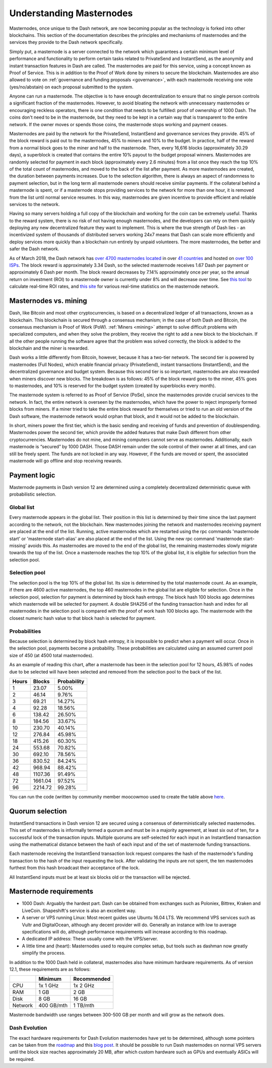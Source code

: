 .. _understanding_masternodes:

=========================
Understanding Masternodes
=========================

.. raw:: html

    <div style="position: relative; padding-bottom: 56.25%; height: 0; margin-bottom: 1em; overflow: hidden; max-width: 70%; height: auto;">
        <iframe src="//www.youtube.com/embed/4GRrLiTCq5M" frameborder="0" allowfullscreen style="position: absolute; top: 0; left: 0; width: 100%; height: 100%;"></iframe>
    </div>

Masternodes, once unique to the Dash network, are now becoming popular
as the technology is forked into other blockchains. This section of the
documentation describes the principles and mechanisms of masternodes and
the services they provide to the Dash network specifically.

Simply put, a masternode is a server connected to the network which
guarantees a certain minimum level of performance and functionality to
perform certain tasks related to PrivateSend and InstantSend, as the
anonymity and instant transaction features in Dash are called. The
masternodes are paid for this service, using a concept known as Proof of
Service. This is in addition to the Proof of Work done by miners to
secure the blockchain. Masternodes are also allowed to vote on
:ref:`governance and funding proposals <governance>`, with each
masternode receiving one vote (yes/no/abstain) on each proposal
submitted to the system.

Anyone can run a masternode. The objective is to have enough
decentralization to ensure that no single person controls a significant
fraction of the masternodes. However, to avoid bloating the network with
unnecessary masternodes or encouraging reckless operators, there is one
condition that needs to be fulfilled: proof of ownership of 1000 Dash.
The coins don't need to be in the masternode, but they need to be kept
in a certain way that is transparent to the entire network. If the owner
moves or spends those coins, the masternode stops working and payment
ceases.

Masternodes are paid by the network for the PrivateSend, InstantSend and
governance services they provide. 45% of the block reward is paid out to
the masternodes, 45% to miners and 10% to the budget. In practice, half
of the reward from a normal block goes to the miner and half to the
masternode. Then, every 16,616 blocks (approximately 30.29 days), a
superblock is created that contains the entire 10% payout to the budget
proposal winners. Masternodes are randomly selected for payment in each
block (approximately every 2.6 minutes) from a list once they reach the
top 10% of the total count of masternodes, and moved to the back of the
list after payment. As more masternodes are created, the duration
between payments increases. Due to the selection algorithm, there is
always an aspect of randomness to payment selection, but in the long
term all masternode owners should receive similar payments. If the
collateral behind a masternode is spent, or if a masternode stops
providing services to the network for more than one hour, it is removed
from the list until normal service resumes. In this way, masternodes are
given incentive to provide efficient and reliable services to the
network.

Having so many servers holding a full copy of the blockchain and working
for the coin can be extremely useful. Thanks to the reward system, there
is no risk of not having enough masternodes, and the developers can rely
on them quickly deploying any new decentralized feature they want to
implement. This is where the true strength of Dash lies - an
incentivized system of thousands of distributed servers working 24x7
means that Dash can scale more efficiently and deploy services more
quickly than a blockchain run entirely by unpaid volunteers. The more
masternodes, the better and safer the Dash network.

As of March 2018, the Dash network has `over 4700 masternodes located
<http://178.254.23.111/~pub/masternode_count.png>`_ in over `41
countries <https://chainz.cryptoid.info/dash/masternodes.dws>`_ and
hosted on `over 100 ISPs
<http://178.254.23.111/~pub/Dash/masternode_ISPs.html>`_. The block
reward is approximately 3.34 Dash, so the selected masternode receives
1.67 Dash per payment or approximately 6 Dash per month. The block
reward decreases by 7.14% approximately once per year, so the annual
return on investment (ROI) to a masternode owner is currently under 8%
and will decrease over time. See `this tool <https://dash-
news.de/dashtv/#value=1000>`_ to calculate real-time ROI rates, and
`this site <http://178.254.23.111/~pub/Dash/Dash_Info.html>`_ for
various real-time statistics on the masternode network.

Masternodes vs. mining
======================

Dash, like Bitcoin and most other cryptocurrencies, is based on a
decentralized ledger of all transactions, known as a blockchain. This
blockchain is secured through a consensus mechanism; in the case of both
Dash and Bitcoin, the consensus mechanism is Proof of Work (PoW).
:ref:`Miners <mining>` attempt to solve difficult problems with
specialized computers, and when they solve the problem, they receive the
right to add a new block to the blockchain. If all the other people
running the software agree that the problem was solved correctly, the
block is added to the blockchain and the miner is rewarded.

Dash works a little differently from Bitcoin, however, because it has a
two-tier network. The second tier is powered by masternodes (Full
Nodes), which enable financial privacy (PrivateSend), instant
transactions (InstantSend), and the decentralized governance and budget
system. Because this second tier is so important, masternodes are also
rewarded when miners discover new blocks. The breakdown is as follows:
45% of the block reward goes to the miner, 45% goes to masternodes, and
10% is reserved for the budget system (created by superblocks every
month).

The masternode system is referred to as Proof of Service (PoSe), since
the masternodes provide crucial services to the network. In fact, the
entire network is overseen by the masternodes, which have the power to
reject improperly formed blocks from miners. If a miner tried to take
the entire block reward for themselves or tried to run an old version of
the Dash software, the masternode network would orphan that block, and
it would not be added to the blockchain.

In short, miners power the first tier, which is the basic sending and
receiving of funds and prevention of doublespending. Masternodes power
the second tier, which provide the added features that make Dash
different from other cryptocurrencies. Masternodes do not mine, and
mining computers cannot serve as masternodes. Additionally, each
masternode is “secured” by 1000 DASH. Those DASH remain under the sole
control of their owner at all times, and can still be freely spent. The
funds are not locked in any way. However, if the funds are moved or
spent, the associated masternode will go offline and stop receiving
rewards.

Payment logic
=============

Masternode payments in Dash version 12 are determined using a completely
decentralized deterministic queue with probabilistic selection.

Global list
-----------

Every masternode appears in the global list. Their position in this list
is determined by their time since the last payment according to the
network, not the blockchain. New masternodes joining the network and
masternodes receiving payment are placed at the end of the list.
Running, active masternodes which are restarted using the rpc commands
'masternode start' or 'masternode start-alias' are also placed at the
end of the list. Using the new rpc command 'masternode start-missing'
avoids this. As masternodes are moved to the end of the global list, the
remaining masternodes slowly migrate towards the top of the list. Once a
masternode reaches the top 10% of the global list, it is eligible for
selection from the selection pool.

Selection pool
--------------

The selection pool is the top 10% of the global list.  Its size is
determined by the total masternode count. As an example, if there are
4600 active masternodes, the top 460 masternodes in the global list are
eligible for selection. Once in the selection pool, selection for
payment is determined by block hash entropy. The block hash 100 blocks
ago determines which masternode will be selected for payment. A double
SHA256 of the funding transaction hash and index for all masternodes in
the selection pool is compared with the proof of work hash 100 blocks
ago. The masternode with the closest numeric hash value to that block
hash is selected for payment.

Probabilities
-------------

Because selection is determined by block hash entropy, it is impossible
to predict when a payment will occur. Once in the selection pool,
payments become a probability. These probabilities are calculated using
an assumed current pool size of 450 (at 4500 total masternodes).

As an example of reading this chart, after a masternode has been in the
selection pool for 12 hours, 45.98% of nodes due to be selected will
have been selected and removed from the selection pool to the back of
the list.

+-------+---------+-------------+
| Hours | Blocks  | Probability |
+=======+=========+=============+
| 1     | 23.07   | 5.00%       |
+-------+---------+-------------+
| 2     | 46.14   | 9.76%       |
+-------+---------+-------------+
| 3     | 69.21   | 14.27%      |
+-------+---------+-------------+
| 4     | 92.28   | 18.56%      |
+-------+---------+-------------+
| 6     | 138.42  | 26.50%      |
+-------+---------+-------------+
| 8     | 184.56  | 33.67%      |
+-------+---------+-------------+
| 10    | 230.70  | 40.14%      |
+-------+---------+-------------+
| 12    | 276.84  | 45.98%      |
+-------+---------+-------------+
| 18    | 415.26  | 60.30%      |
+-------+---------+-------------+
| 24    | 553.68  | 70.82%      |
+-------+---------+-------------+
| 30    | 692.10  | 78.56%      |
+-------+---------+-------------+
| 36    | 830.52  | 84.24%      |
+-------+---------+-------------+
| 42    | 968.94  | 88.42%      |
+-------+---------+-------------+
| 48    | 1107.36 | 91.49%      |
+-------+---------+-------------+
| 72    | 1661.04 | 97.52%      |
+-------+---------+-------------+
| 96    | 2214.72 | 99.28%      |
+-------+---------+-------------+

You can run the code (written by community member moocowmoo used to
create the table above `here <https://repl.it/@moocowmoo/Dash-Selection-
Probability>`_.

Quorum selection
================

InstantSend transactions in Dash version 12 are secured using a
consensus of deterministically selected masternodes. This set of
masternodes is informally termed a quorum and must be in a majority
agreement, at least six out of ten, for a successful lock of the
transaction inputs. Multiple quorums are self-selected for each input in
an InstantSend transaction using the mathematical distance between the
hash of each input and of the set of masternode funding transactions.

Each masternode receiving the InstantSend transaction lock request
compares the hash of the masternode's funding transaction to the hash of
the input requesting the lock. After validating the inputs are not
spent, the ten masternodes furthest from this hash broadcast their
acceptance of the lock.

All InstantSend inputs must be at least six blocks old or the
transaction will be rejected.

Masternode requirements
=======================

- 1000 Dash: Arguably the hardest part. Dash can be obtained from
  exchanges such as Poloniex, Bittrex, Kraken and LiveCoin. Shapeshift's
  service is also an excellent way.
- A server or VPS running Linux: Most recent guides use Ubuntu 16.04
  LTS. We recommend VPS services such as Vultr and DigitalOcean,
  although any decent provider will do. Generally an instance with low
  to average specifications will do, although performance requirements
  will increase according to this roadmap.
- A dedicated IP address: These usually come with the VPS/server.
- A little time and (heart): Masternodes used to require complex setup,
  but tools such as dashman now greatly simplify the process.

In addition to the 1000 Dash held in collateral, masternodes also have
minimum hardware requirements. As of version 12.1, these requirements
are as follows:

+---------+------------+-------------+
|         | Minimum    | Recommended |
+=========+============+=============+
| CPU     | 1x 1 GHz   | 1x 2 GHz    |
+---------+------------+-------------+
| RAM     | 1 GB       | 2 GB        |
+---------+------------+-------------+
| Disk    | 8 GB       | 16 GB       |
+---------+------------+-------------+
| Network | 400 GB/mth | 1 TB/mth    |
+---------+------------+-------------+

Masternode bandwidth use ranges between 300-500 GB per month and will
grow as the network does.

Dash Evolution
--------------

The exact hardware requirements for Dash Evolution masternodes have yet
to be determined, although some pointers can be taken from the `roadmap
<https://github.com/dashpay/dash-roadmap>`_ and this `blog post
<https://medium.com/@eduffield222/how-to-enabling-on-chain-scaling-
2ffab5997f8b>`_. It should be possible to run Dash masternodes on normal
VPS servers until the block size reaches approximately 20 MB, after
which custom hardware such as GPUs and eventually ASICs will be
required.
